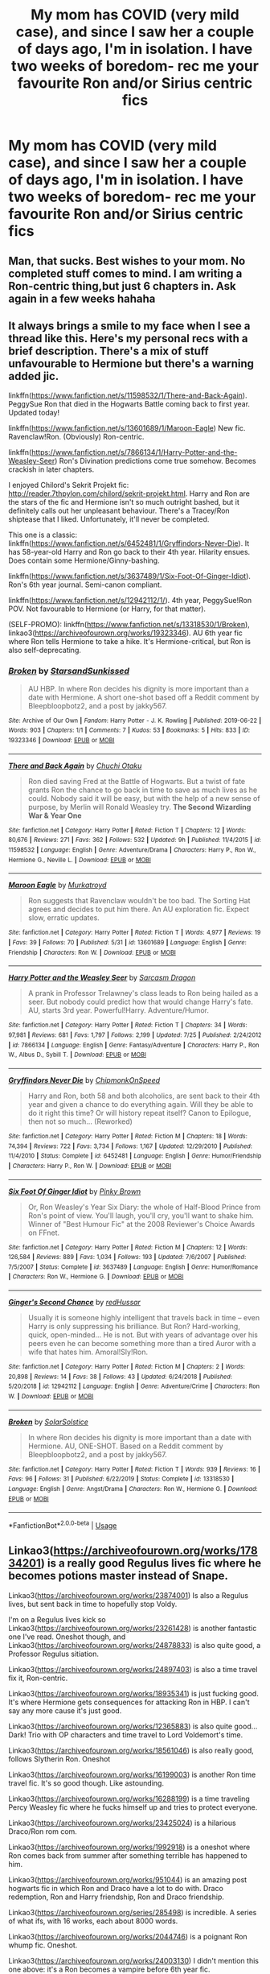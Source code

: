 #+TITLE: My mom has COVID (very mild case), and since I saw her a couple of days ago, I'm in isolation. I have two weeks of boredom- rec me your favourite Ron and/or Sirius centric fics

* My mom has COVID (very mild case), and since I saw her a couple of days ago, I'm in isolation. I have two weeks of boredom- rec me your favourite Ron and/or Sirius centric fics
:PROPERTIES:
:Author: thepotatobitchh
:Score: 11
:DateUnix: 1596057311.0
:DateShort: 2020-Jul-30
:FlairText: Request
:END:

** Man, that sucks. Best wishes to your mom. No completed stuff comes to mind. I am writing a Ron-centric thing,but just 6 chapters in. Ask again in a few weeks hahaha
:PROPERTIES:
:Author: Jon_Riptide
:Score: 5
:DateUnix: 1596061104.0
:DateShort: 2020-Jul-30
:END:


** It always brings a smile to my face when I see a thread like this. Here's my personal recs with a brief description. There's a mix of stuff unfavourable to Hermione but there's a warning added jic.

linkffn([[https://www.fanfiction.net/s/11598532/1/There-and-Back-Again]]). PeggySue Ron that died in the Hogwarts Battle coming back to first year. Updated today!

linkffn([[https://www.fanfiction.net/s/13601689/1/Maroon-Eagle]]) New fic. Ravenclaw!Ron. (Obviously) Ron-centric.

linkffn([[https://www.fanfiction.net/s/7866134/1/Harry-Potter-and-the-Weasley-Seer]]) Ron's Divination predictions come true somehow. Becomes crackish in later chapters.

I enjoyed Chilord's Sekrit Projekt fic: [[http://reader.7thpylon.com/chilord/sekrit-projekt.html]]. Harry and Ron are the stars of the fic and Hermione isn't so much outright bashed, but it definitely calls out her unpleasant behaviour. There's a Tracey/Ron shiptease that I liked. Unfortunately, it'll never be completed.

This one is a classic: linkffn([[https://www.fanfiction.net/s/6452481/1/Gryffindors-Never-Die]]). It has 58-year-old Harry and Ron go back to their 4th year. Hilarity ensues. Does contain some Hermione/Ginny-bashing.

linkffn([[https://www.fanfiction.net/s/3637489/1/Six-Foot-Of-Ginger-Idiot]]). Ron's 6th year journal. Semi-canon compliant.

linkffn([[https://www.fanfiction.net/s/12942112/1/]]). 4th year, PeggySue!Ron POV. Not favourable to Hermione (or Harry, for that matter).

(SELF-PROMO): linkffn([[https://www.fanfiction.net/s/13318530/1/Broken]]), linkao3([[https://archiveofourown.org/works/19323346]]). AU 6th year fic where Ron tells Hermione to take a hike. It's Hermione-critical, but Ron is also self-deprecating.
:PROPERTIES:
:Author: YOB1997
:Score: 3
:DateUnix: 1596062987.0
:DateShort: 2020-Jul-30
:END:

*** [[https://archiveofourown.org/works/19323346][*/Broken/*]] by [[https://www.archiveofourown.org/users/StarsandSunkissed/pseuds/StarsandSunkissed][/StarsandSunkissed/]]

#+begin_quote
  AU HBP. In where Ron decides his dignity is more important than a date with Hermione. A short one-shot based off a Reddit comment by Bleepbloopbotz2, and a post by jakky567.
#+end_quote

^{/Site/:} ^{Archive} ^{of} ^{Our} ^{Own} ^{*|*} ^{/Fandom/:} ^{Harry} ^{Potter} ^{-} ^{J.} ^{K.} ^{Rowling} ^{*|*} ^{/Published/:} ^{2019-06-22} ^{*|*} ^{/Words/:} ^{903} ^{*|*} ^{/Chapters/:} ^{1/1} ^{*|*} ^{/Comments/:} ^{7} ^{*|*} ^{/Kudos/:} ^{53} ^{*|*} ^{/Bookmarks/:} ^{5} ^{*|*} ^{/Hits/:} ^{833} ^{*|*} ^{/ID/:} ^{19323346} ^{*|*} ^{/Download/:} ^{[[https://archiveofourown.org/downloads/19323346/Broken.epub?updated_at=1595196291][EPUB]]} ^{or} ^{[[https://archiveofourown.org/downloads/19323346/Broken.mobi?updated_at=1595196291][MOBI]]}

--------------

[[https://www.fanfiction.net/s/11598532/1/][*/There and Back Again/*]] by [[https://www.fanfiction.net/u/7209141/Chuchi-Otaku][/Chuchi Otaku/]]

#+begin_quote
  Ron died saving Fred at the Battle of Hogwarts. But a twist of fate grants Ron the chance to go back in time to save as much lives as he could. Nobody said it will be easy, but with the help of a new sense of purpose, by Merlin will Ronald Weasley try. *The Second Wizarding War & Year One*
#+end_quote

^{/Site/:} ^{fanfiction.net} ^{*|*} ^{/Category/:} ^{Harry} ^{Potter} ^{*|*} ^{/Rated/:} ^{Fiction} ^{T} ^{*|*} ^{/Chapters/:} ^{12} ^{*|*} ^{/Words/:} ^{80,676} ^{*|*} ^{/Reviews/:} ^{271} ^{*|*} ^{/Favs/:} ^{362} ^{*|*} ^{/Follows/:} ^{532} ^{*|*} ^{/Updated/:} ^{9h} ^{*|*} ^{/Published/:} ^{11/4/2015} ^{*|*} ^{/id/:} ^{11598532} ^{*|*} ^{/Language/:} ^{English} ^{*|*} ^{/Genre/:} ^{Adventure/Drama} ^{*|*} ^{/Characters/:} ^{Harry} ^{P.,} ^{Ron} ^{W.,} ^{Hermione} ^{G.,} ^{Neville} ^{L.} ^{*|*} ^{/Download/:} ^{[[http://www.ff2ebook.com/old/ffn-bot/index.php?id=11598532&source=ff&filetype=epub][EPUB]]} ^{or} ^{[[http://www.ff2ebook.com/old/ffn-bot/index.php?id=11598532&source=ff&filetype=mobi][MOBI]]}

--------------

[[https://www.fanfiction.net/s/13601689/1/][*/Maroon Eagle/*]] by [[https://www.fanfiction.net/u/1086188/Murkatroyd][/Murkatroyd/]]

#+begin_quote
  Ron suggests that Ravenclaw wouldn't be too bad. The Sorting Hat agrees and decides to put him there. An AU exploration fic. Expect slow, erratic updates.
#+end_quote

^{/Site/:} ^{fanfiction.net} ^{*|*} ^{/Category/:} ^{Harry} ^{Potter} ^{*|*} ^{/Rated/:} ^{Fiction} ^{T} ^{*|*} ^{/Words/:} ^{4,977} ^{*|*} ^{/Reviews/:} ^{19} ^{*|*} ^{/Favs/:} ^{39} ^{*|*} ^{/Follows/:} ^{70} ^{*|*} ^{/Published/:} ^{5/31} ^{*|*} ^{/id/:} ^{13601689} ^{*|*} ^{/Language/:} ^{English} ^{*|*} ^{/Genre/:} ^{Friendship} ^{*|*} ^{/Characters/:} ^{Ron} ^{W.} ^{*|*} ^{/Download/:} ^{[[http://www.ff2ebook.com/old/ffn-bot/index.php?id=13601689&source=ff&filetype=epub][EPUB]]} ^{or} ^{[[http://www.ff2ebook.com/old/ffn-bot/index.php?id=13601689&source=ff&filetype=mobi][MOBI]]}

--------------

[[https://www.fanfiction.net/s/7866134/1/][*/Harry Potter and the Weasley Seer/*]] by [[https://www.fanfiction.net/u/2554582/Sarcasm-Dragon][/Sarcasm Dragon/]]

#+begin_quote
  A prank in Professor Trelawney's class leads to Ron being hailed as a seer. But nobody could predict how that would change Harry's fate. AU, starts 3rd year. Powerful!Harry. Adventure/Humor.
#+end_quote

^{/Site/:} ^{fanfiction.net} ^{*|*} ^{/Category/:} ^{Harry} ^{Potter} ^{*|*} ^{/Rated/:} ^{Fiction} ^{T} ^{*|*} ^{/Chapters/:} ^{34} ^{*|*} ^{/Words/:} ^{97,981} ^{*|*} ^{/Reviews/:} ^{681} ^{*|*} ^{/Favs/:} ^{1,797} ^{*|*} ^{/Follows/:} ^{2,199} ^{*|*} ^{/Updated/:} ^{7/25} ^{*|*} ^{/Published/:} ^{2/24/2012} ^{*|*} ^{/id/:} ^{7866134} ^{*|*} ^{/Language/:} ^{English} ^{*|*} ^{/Genre/:} ^{Fantasy/Adventure} ^{*|*} ^{/Characters/:} ^{Harry} ^{P.,} ^{Ron} ^{W.,} ^{Albus} ^{D.,} ^{Sybill} ^{T.} ^{*|*} ^{/Download/:} ^{[[http://www.ff2ebook.com/old/ffn-bot/index.php?id=7866134&source=ff&filetype=epub][EPUB]]} ^{or} ^{[[http://www.ff2ebook.com/old/ffn-bot/index.php?id=7866134&source=ff&filetype=mobi][MOBI]]}

--------------

[[https://www.fanfiction.net/s/6452481/1/][*/Gryffindors Never Die/*]] by [[https://www.fanfiction.net/u/1004602/ChipmonkOnSpeed][/ChipmonkOnSpeed/]]

#+begin_quote
  Harry and Ron, both 58 and both alcoholics, are sent back to their 4th year and given a chance to do everything again. Will they be able to do it right this time? Or will history repeat itself? Canon to Epilogue, then not so much... (Reworked)
#+end_quote

^{/Site/:} ^{fanfiction.net} ^{*|*} ^{/Category/:} ^{Harry} ^{Potter} ^{*|*} ^{/Rated/:} ^{Fiction} ^{M} ^{*|*} ^{/Chapters/:} ^{18} ^{*|*} ^{/Words/:} ^{74,394} ^{*|*} ^{/Reviews/:} ^{722} ^{*|*} ^{/Favs/:} ^{3,734} ^{*|*} ^{/Follows/:} ^{1,167} ^{*|*} ^{/Updated/:} ^{12/29/2010} ^{*|*} ^{/Published/:} ^{11/4/2010} ^{*|*} ^{/Status/:} ^{Complete} ^{*|*} ^{/id/:} ^{6452481} ^{*|*} ^{/Language/:} ^{English} ^{*|*} ^{/Genre/:} ^{Humor/Friendship} ^{*|*} ^{/Characters/:} ^{Harry} ^{P.,} ^{Ron} ^{W.} ^{*|*} ^{/Download/:} ^{[[http://www.ff2ebook.com/old/ffn-bot/index.php?id=6452481&source=ff&filetype=epub][EPUB]]} ^{or} ^{[[http://www.ff2ebook.com/old/ffn-bot/index.php?id=6452481&source=ff&filetype=mobi][MOBI]]}

--------------

[[https://www.fanfiction.net/s/3637489/1/][*/Six Foot Of Ginger Idiot/*]] by [[https://www.fanfiction.net/u/1316097/Pinky-Brown][/Pinky Brown/]]

#+begin_quote
  Or, Ron Weasley's Year Six Diary: the whole of Half-Blood Prince from Ron's point of view. You'll laugh, you'll cry, you'll want to shake him. Winner of "Best Humour Fic" at the 2008 Reviewer's Choice Awards on FFnet.
#+end_quote

^{/Site/:} ^{fanfiction.net} ^{*|*} ^{/Category/:} ^{Harry} ^{Potter} ^{*|*} ^{/Rated/:} ^{Fiction} ^{M} ^{*|*} ^{/Chapters/:} ^{12} ^{*|*} ^{/Words/:} ^{126,584} ^{*|*} ^{/Reviews/:} ^{889} ^{*|*} ^{/Favs/:} ^{1,034} ^{*|*} ^{/Follows/:} ^{193} ^{*|*} ^{/Updated/:} ^{7/6/2007} ^{*|*} ^{/Published/:} ^{7/5/2007} ^{*|*} ^{/Status/:} ^{Complete} ^{*|*} ^{/id/:} ^{3637489} ^{*|*} ^{/Language/:} ^{English} ^{*|*} ^{/Genre/:} ^{Humor/Romance} ^{*|*} ^{/Characters/:} ^{Ron} ^{W.,} ^{Hermione} ^{G.} ^{*|*} ^{/Download/:} ^{[[http://www.ff2ebook.com/old/ffn-bot/index.php?id=3637489&source=ff&filetype=epub][EPUB]]} ^{or} ^{[[http://www.ff2ebook.com/old/ffn-bot/index.php?id=3637489&source=ff&filetype=mobi][MOBI]]}

--------------

[[https://www.fanfiction.net/s/12942112/1/][*/Ginger's Second Chance/*]] by [[https://www.fanfiction.net/u/7750459/redHussar][/redHussar/]]

#+begin_quote
  Usually it is someone highly intelligent that travels back in time -- even Harry is only suppressing his brilliance. But Ron? Hard-working, quick, open-minded... He is not. But with years of advantage over his peers even he can become something more than a tired Auror with a wife that hates him. Amoral!Sly!Ron.
#+end_quote

^{/Site/:} ^{fanfiction.net} ^{*|*} ^{/Category/:} ^{Harry} ^{Potter} ^{*|*} ^{/Rated/:} ^{Fiction} ^{M} ^{*|*} ^{/Chapters/:} ^{2} ^{*|*} ^{/Words/:} ^{20,898} ^{*|*} ^{/Reviews/:} ^{14} ^{*|*} ^{/Favs/:} ^{38} ^{*|*} ^{/Follows/:} ^{43} ^{*|*} ^{/Updated/:} ^{6/24/2018} ^{*|*} ^{/Published/:} ^{5/20/2018} ^{*|*} ^{/id/:} ^{12942112} ^{*|*} ^{/Language/:} ^{English} ^{*|*} ^{/Genre/:} ^{Adventure/Crime} ^{*|*} ^{/Characters/:} ^{Ron} ^{W.} ^{*|*} ^{/Download/:} ^{[[http://www.ff2ebook.com/old/ffn-bot/index.php?id=12942112&source=ff&filetype=epub][EPUB]]} ^{or} ^{[[http://www.ff2ebook.com/old/ffn-bot/index.php?id=12942112&source=ff&filetype=mobi][MOBI]]}

--------------

[[https://www.fanfiction.net/s/13318530/1/][*/Broken/*]] by [[https://www.fanfiction.net/u/3794507/SolarSolstice][/SolarSolstice/]]

#+begin_quote
  In where Ron decides his dignity is more important than a date with Hermione. AU, ONE-SHOT. Based on a Reddit comment by Bleepbloopbotz2, and a post by jakky567.
#+end_quote

^{/Site/:} ^{fanfiction.net} ^{*|*} ^{/Category/:} ^{Harry} ^{Potter} ^{*|*} ^{/Rated/:} ^{Fiction} ^{T} ^{*|*} ^{/Words/:} ^{939} ^{*|*} ^{/Reviews/:} ^{16} ^{*|*} ^{/Favs/:} ^{96} ^{*|*} ^{/Follows/:} ^{31} ^{*|*} ^{/Published/:} ^{6/22/2019} ^{*|*} ^{/Status/:} ^{Complete} ^{*|*} ^{/id/:} ^{13318530} ^{*|*} ^{/Language/:} ^{English} ^{*|*} ^{/Genre/:} ^{Angst/Drama} ^{*|*} ^{/Characters/:} ^{Ron} ^{W.,} ^{Hermione} ^{G.} ^{*|*} ^{/Download/:} ^{[[http://www.ff2ebook.com/old/ffn-bot/index.php?id=13318530&source=ff&filetype=epub][EPUB]]} ^{or} ^{[[http://www.ff2ebook.com/old/ffn-bot/index.php?id=13318530&source=ff&filetype=mobi][MOBI]]}

--------------

*FanfictionBot*^{2.0.0-beta} | [[https://github.com/tusing/reddit-ffn-bot/wiki/Usage][Usage]]
:PROPERTIES:
:Author: FanfictionBot
:Score: 2
:DateUnix: 1596063015.0
:DateShort: 2020-Jul-30
:END:


** Linkao3([[https://archiveofourown.org/works/17834201]]) is a really good Regulus lives fic where he becomes potions master instead of Snape.

Linkao3([[https://archiveofourown.org/works/23874001]]) Is also a Regulus lives, but sent back in time to hopefully stop Voldy.

I'm on a Regulus lives kick so Linkao3([[https://archiveofourown.org/works/23261428]]) is another fantastic one I've read. Oneshot though, and Linkao3([[https://archiveofourown.org/works/24878833]]) is also quite good, a Professor Regulus sitiation.

Linkao3([[https://archiveofourown.org/works/24897403]]) is also a time travel fix it, Ron-centric.

Linkao3([[https://archiveofourown.org/works/18935341]]) is just fucking good. It's where Hermione gets consequences for attacking Ron in HBP. I can't say any more cause it's just good.

Linkao3([[https://archiveofourown.org/works/12365883]]) is also quite good...Dark! Trio with OP characters and time travel to Lord Voldemort's time.

Linkao3([[https://archiveofourown.org/works/18561046]]) is also really good, follows Slytherin Ron. Oneshot

Linkao3([[https://archiveofourown.org/works/16199003]]) is another Ron time travel fic. It's so good though. Like astounding.

Linkao3([[https://archiveofourown.org/works/16288199]]) is a time traveling Percy Weasley fic where he fucks himself up and tries to protect everyone.

Linkao3([[https://archiveofourown.org/works/23425024]]) is a hilarious Draco/Ron rom com.

Linkao3([[https://archiveofourown.org/works/1992918]]) is a oneshot where Ron comes back from summer after something terrible has happened to him.

Linkao3([[https://archiveofourown.org/works/951044]]) is an amazing post hogwarts fic in which Ron and Draco have a lot to do with. Draco redemption, Ron and Harry friendship, Ron and Draco friendship.

Linkao3([[https://archiveofourown.org/series/285498]]) is incredible. A series of what ifs, with 16 works, each about 8000 words.

Linkao3([[https://archiveofourown.org/works/2044746]]) is a poignant Ron whump fic. Oneshot.

Linkao3([[https://archiveofourown.org/works/24003130]]) I didn't mention this one above: it's a Ron becomes a vampire before 6th year fic.

Linkao3([[https://archiveofourown.org/works/23253685]]) is a what if Hagrid met Sirius in Azkaban?

Linkffn([[https://m.fanfiction.net/s/4327485/1/]]) Ron and Hermione centric- set after DH

Linkffn([[https://m.fanfiction.net/s/12942112/1/]]) Sadly will never be completed. Time traveling Ron!

Linkffn([[https://m.fanfiction.net/s/12157282/1/]]) Percy centric but has a lot of Ron! What happens when the Weasley parents die and Percy has to take over?

Linkffn([[https://m.fanfiction.net/s/2594688/1/]]) Solstice Muse is an amazing author. Highly recommended for everything Ron!

Linkffn([[https://m.fanfiction.net/s/13356023/1/]]) SI merged with Ron. It's actually incredible.

Linkffn([[https://m.fanfiction.net/s/1806117/1/]]) Ron-centric. Ghost Ron where he dies and has to deal with those ramifications.

Linkffn([[https://m.fanfiction.net/s/5987922/1/]]) Oldie but a goodie! One shot but very well written.

Linkffn([[https://m.fanfiction.net/s/13139083/1/]]) This one is simply incredible. The tale is spun so well. The anticipation. It's amazing. Follows Ron on his last case as an Auror, finding out Harry's family's darkest secret...

Linkffn([[https://m.fanfiction.net/s/1216035/1/]]) Chess game and Ron and Snape centric. Not a slash! Just good ol Death Eaters and a chess championship.

Linkffn([[https://m.fanfiction.net/s/6905950/1/]]) Incredible Ron time travel fic where the tropes are thoroughly explored and discussed in a very realistic way.

Linkffn([[https://m.fanfiction.net/s/12141684/1/]]) The Red Knight. It's very well known, very well done. An all around great read.

Linkffn([[https://m.fanfiction.net/s/4100736/1/]]) Incredible. Ron dealing with insecurities and family while taking care of an ailing Muriel.

Linkffn([[https://m.fanfiction.net/s/5288841/1/]]) Ron centric, also dealing with Ron's insecurities!

Linkffn([[https://m.fanfiction.net/s/3880365/1/]]) When Ron's exposure to the Horcrux exposes more than just his thoughts, they need to save him.

Linkffn([[https://m.fanfiction.net/s/2954815/1/]]) and linkffn([[https://m.fanfiction.net/s/2929256/1/]]) Extreme Ron whump. What happens when Ron decides to take Harry's detention with Umbridge in his place?

Linkffn([[https://m.fanfiction.net/s/2333917/1/]]) Ron and Harry have more in common than they'd thought.

Linkffn([[https://m.fanfiction.net/s/10199030/1/]]) Ron gets in over his head and is faced with terrible consequences.

Linkffn([[https://m.fanfiction.net/s/12120803/1/]]) Ron, Harry and Hermione relationship. Oneshot

Linkffn([[https://m.fanfiction.net/s/12632772/1/]]) Ron has been missing for years. He may or may not have betrayed Harry. And why is Harry hearing his best friends voice all of a sudden in his head?

Linkffn([[https://m.fanfiction.net/s/11019962/1/]]) A oneshot exploration of Ron and Molly's relationship.

Linkffn([[https://m.fanfiction.net/s/7523798/1/]]) Stay Standing. The original Ron whump fic that if you don't know you need to.

Linkffn([[https://m.fanfiction.net/s/6452481/1/]]) I'm sure you have this recommended already, but a very jaded Ron and Harry go back in time!

Linkffn([[https://m.fanfiction.net/s/11491514/1/]]) Another time travelling Ron fic.

Linkffn([[https://m.fanfiction.net/s/12742123/1/]]) Ron love to get away from all the bashing! An exploration of his many achievements.

Linkffn([[https://m.fanfiction.net/s/7467796/1/]]) The other original Ron Slytherin fic. Choices.

Linkffn([[https://m.fanfiction.net/s/12632781/1/]]) Powerful Ron with a power he doesnt know how to use. Incredibly well written. Incomplete but the author will be updating.

Linkffn([[https://m.fanfiction.net/s/12868266/1/]]) An exploration of Ron and his family.

Linkffn([[https://m.fanfiction.net/s/12870741/1/]]) Ron-centric and major whump. The Boogeyman is real and Ron knows this all too well...

Linkffn([[https://m.fanfiction.net/s/11595257/1/]]) How Ron and Snape become bros!

Linkffn([[https://m.fanfiction.net/s/10024932/1/]]) What happens when Ron leaves on the Horcrux Hunt? To what lengths will he go to make it right?

That's it for now! I'll update with more if I find any :)
:PROPERTIES:
:Author: MondmaedchenKitten
:Score: 2
:DateUnix: 1596077227.0
:DateShort: 2020-Jul-30
:END:

*** Thank you so much! I'll be sure to check these out- I haven't read many of them
:PROPERTIES:
:Author: thepotatobitchh
:Score: 2
:DateUnix: 1596096130.0
:DateShort: 2020-Jul-30
:END:

**** Ofc! I love Ron so much. I really think he needs more love.
:PROPERTIES:
:Author: MondmaedchenKitten
:Score: 1
:DateUnix: 1596118447.0
:DateShort: 2020-Jul-30
:END:


*** ffnbot!refresh
:PROPERTIES:
:Author: push1988
:Score: 1
:DateUnix: 1597950598.0
:DateShort: 2020-Aug-20
:END:


*** You requested too many fics.

We allow a maximum of 30 stories
:PROPERTIES:
:Author: FanfictionBot
:Score: 1
:DateUnix: 1597950906.0
:DateShort: 2020-Aug-20
:END:


*** [deleted]
:PROPERTIES:
:Score: -1
:DateUnix: 1596077529.0
:DateShort: 2020-Jul-30
:END:

**** It's only 48 fics you bum!
:PROPERTIES:
:Author: MondmaedchenKitten
:Score: 2
:DateUnix: 1596083638.0
:DateShort: 2020-Jul-30
:END:


** [deleted]
:PROPERTIES:
:Score: 1
:DateUnix: 1596066093.0
:DateShort: 2020-Jul-30
:END:

*** [[https://archiveofourown.org/works/11344203][*/The Dog You Feed/*]] by [[https://www.archiveofourown.org/users/Jan3693/pseuds/JanuaryGrey][/JanuaryGrey (Jan3693)/]]

#+begin_quote
  When Sirius ran away from home he went to live with the Potters, but before he made it there he wound up lost, alone, and hurt in Muggle London. With James out of the country, Peter stuck at home, and Remus trapped by the full moon, it's Lily Evans (who hates his guts) that Sirius is forced to turn to for shelter and more advice than he could have bargained for.
#+end_quote

^{/Site/:} ^{Archive} ^{of} ^{Our} ^{Own} ^{*|*} ^{/Fandom/:} ^{Harry} ^{Potter} ^{-} ^{J.} ^{K.} ^{Rowling} ^{*|*} ^{/Published/:} ^{2017-06-29} ^{*|*} ^{/Completed/:} ^{2019-08-13} ^{*|*} ^{/Words/:} ^{100665} ^{*|*} ^{/Chapters/:} ^{25/25} ^{*|*} ^{/Comments/:} ^{898} ^{*|*} ^{/Kudos/:} ^{1851} ^{*|*} ^{/Bookmarks/:} ^{401} ^{*|*} ^{/Hits/:} ^{32481} ^{*|*} ^{/ID/:} ^{11344203} ^{*|*} ^{/Download/:} ^{[[https://archiveofourown.org/downloads/11344203/The%20Dog%20You%20Feed.epub?updated_at=1565749796][EPUB]]} ^{or} ^{[[https://archiveofourown.org/downloads/11344203/The%20Dog%20You%20Feed.mobi?updated_at=1565749796][MOBI]]}

--------------

*FanfictionBot*^{2.0.0-beta} | [[https://github.com/tusing/reddit-ffn-bot/wiki/Usage][Usage]]
:PROPERTIES:
:Author: FanfictionBot
:Score: 1
:DateUnix: 1596066118.0
:DateShort: 2020-Jul-30
:END:


** [deleted]
:PROPERTIES:
:Score: 1
:DateUnix: 1596075419.0
:DateShort: 2020-Jul-30
:END:

*** You requested too many fics.

We allow a maximum of 60 stories
:PROPERTIES:
:Author: FanfictionBot
:Score: 1
:DateUnix: 1596075437.0
:DateShort: 2020-Jul-30
:END:


** This one oughtta keep you busy for a while: linkao3(A Marauder's Plan) It's over 800k words (and just takes place during GoF) but it's really well-written.
:PROPERTIES:
:Author: darkpothead
:Score: 1
:DateUnix: 1596082656.0
:DateShort: 2020-Jul-30
:END:

*** [[https://archiveofourown.org/works/1085412][*/A Marauder's Plan/*]] by [[https://www.archiveofourown.org/users/Rachel500/pseuds/CatsAreCool/users/FuriousBeatrice/pseuds/FuriousBeatrice][/CatsAreCool (Rachel500)FuriousBeatrice/]]

#+begin_quote
  What if Sirius decided to stay in England and deliver on his promise to raise Harry instead of hiding somewhere sunny? Changes abound with that one decision...
#+end_quote

^{/Site/:} ^{Archive} ^{of} ^{Our} ^{Own} ^{*|*} ^{/Fandom/:} ^{Harry} ^{Potter} ^{-} ^{J.} ^{K.} ^{Rowling} ^{*|*} ^{/Published/:} ^{2013-12-16} ^{*|*} ^{/Completed/:} ^{2016-06-13} ^{*|*} ^{/Words/:} ^{865520} ^{*|*} ^{/Chapters/:} ^{87/87} ^{*|*} ^{/Comments/:} ^{1704} ^{*|*} ^{/Kudos/:} ^{5260} ^{*|*} ^{/Bookmarks/:} ^{2384} ^{*|*} ^{/Hits/:} ^{250320} ^{*|*} ^{/ID/:} ^{1085412} ^{*|*} ^{/Download/:} ^{[[https://archiveofourown.org/downloads/1085412/A%20Marauders%20Plan.epub?updated_at=1590548464][EPUB]]} ^{or} ^{[[https://archiveofourown.org/downloads/1085412/A%20Marauders%20Plan.mobi?updated_at=1590548464][MOBI]]}

--------------

*FanfictionBot*^{2.0.0-beta} | [[https://github.com/tusing/reddit-ffn-bot/wiki/Usage][Usage]]
:PROPERTIES:
:Author: FanfictionBot
:Score: 1
:DateUnix: 1596085153.0
:DateShort: 2020-Jul-30
:END:


** Linkao3(Turned Back Time by TaraSoleil) Linkao3(Bound by shiftylinguini)
:PROPERTIES:
:Author: Quine_
:Score: 1
:DateUnix: 1596103197.0
:DateShort: 2020-Jul-30
:END:

*** [[https://archiveofourown.org/works/4340120][*/Time Turned Back/*]] by [[https://www.archiveofourown.org/users/TaraSoleil/pseuds/TaraSoleil][/TaraSoleil/]]

#+begin_quote
  Broken and angry after losing Sirius fifth year, Harry recklessly puts himself in harms way, dragging Hermione along for the ride. Now they are stuck in another time with some all too familiar faces. Will the time with lost loved ones heal Harry or end up doing more damage?
#+end_quote

^{/Site/:} ^{Archive} ^{of} ^{Our} ^{Own} ^{*|*} ^{/Fandom/:} ^{Harry} ^{Potter} ^{-} ^{J.} ^{K.} ^{Rowling} ^{*|*} ^{/Published/:} ^{2015-07-14} ^{*|*} ^{/Completed/:} ^{2016-12-14} ^{*|*} ^{/Words/:} ^{182032} ^{*|*} ^{/Chapters/:} ^{73/73} ^{*|*} ^{/Comments/:} ^{974} ^{*|*} ^{/Kudos/:} ^{4344} ^{*|*} ^{/Bookmarks/:} ^{1171} ^{*|*} ^{/Hits/:} ^{110523} ^{*|*} ^{/ID/:} ^{4340120} ^{*|*} ^{/Download/:} ^{[[https://archiveofourown.org/downloads/4340120/Time%20Turned%20Back.epub?updated_at=1492819358][EPUB]]} ^{or} ^{[[https://archiveofourown.org/downloads/4340120/Time%20Turned%20Back.mobi?updated_at=1492819358][MOBI]]}

--------------

[[https://archiveofourown.org/works/11978652][*/Sigh/*]] by [[https://www.archiveofourown.org/users/shiftylinguini/pseuds/shiftylinguini][/shiftylinguini/]]

#+begin_quote
  “You can't just burst into my home, Sirius.” Remus's voice quavers, even though he's trying so hard to keep it even. Sirius can see he's exhausted, his face pale and his eyes bright atop heavy, tired bruises. He wonders how long it's been since he properly slept. Not last night, he won't have, but maybe not the night before either, or the night before that. “Would you have let me in?”Remus's silence speaks volumes. Sirius spreads his hands as if in victory.
#+end_quote

^{/Site/:} ^{Archive} ^{of} ^{Our} ^{Own} ^{*|*} ^{/Fandom/:} ^{Harry} ^{Potter} ^{-} ^{J.} ^{K.} ^{Rowling} ^{*|*} ^{/Published/:} ^{2017-09-02} ^{*|*} ^{/Words/:} ^{5510} ^{*|*} ^{/Chapters/:} ^{1/1} ^{*|*} ^{/Comments/:} ^{63} ^{*|*} ^{/Kudos/:} ^{787} ^{*|*} ^{/Bookmarks/:} ^{73} ^{*|*} ^{/Hits/:} ^{10780} ^{*|*} ^{/ID/:} ^{11978652} ^{*|*} ^{/Download/:} ^{[[https://archiveofourown.org/downloads/11978652/Sigh.epub?updated_at=1545890116][EPUB]]} ^{or} ^{[[https://archiveofourown.org/downloads/11978652/Sigh.mobi?updated_at=1545890116][MOBI]]}

--------------

*FanfictionBot*^{2.0.0-beta} | [[https://github.com/tusing/reddit-ffn-bot/wiki/Usage][Usage]]
:PROPERTIES:
:Author: FanfictionBot
:Score: 1
:DateUnix: 1596103224.0
:DateShort: 2020-Jul-30
:END:
